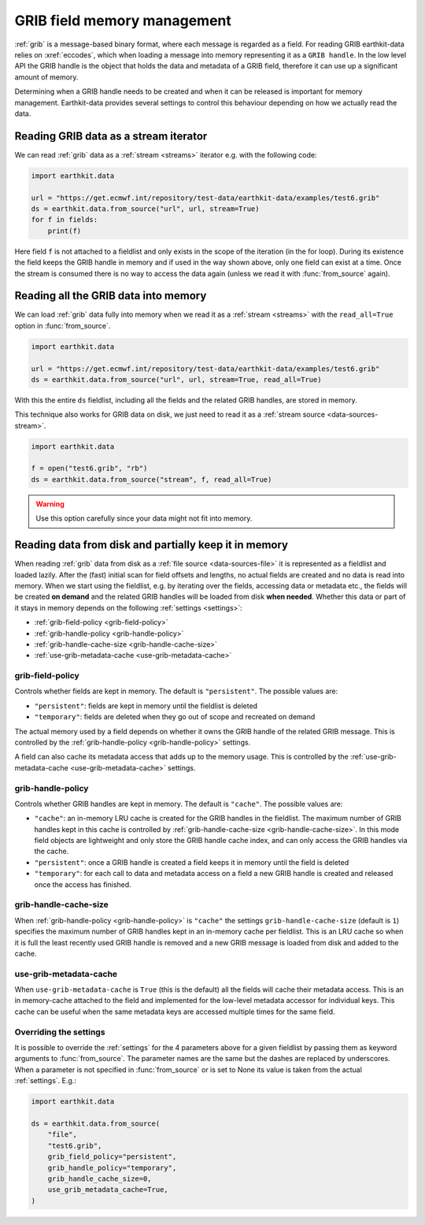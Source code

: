 .. _grib-memory:

GRIB field memory management
//////////////////////////////

:ref:`grib` is a message-based binary format, where each message is regarded as a field. For reading GRIB earthkit-data relies on :xref:`eccodes`, which when loading a message into memory representing it as a ``GRIB handle``. In the low level API the GRIB handle is the object that holds the data and metadata of a GRIB field, therefore it can use up a significant amount of memory.

Determining when a GRIB handle needs to be created and when it can be released is important for memory management. Earthkit-data provides several settings to control this behaviour depending on how we actually read the data.

Reading GRIB data as a stream iterator
========================================

We can read :ref:`grib` data as a :ref:`stream <streams>` iterator e.g. with the following code:

.. code-block:: python

    import earthkit.data

    url = "https://get.ecmwf.int/repository/test-data/earthkit-data/examples/test6.grib"
    ds = earthkit.data.from_source("url", url, stream=True)
    for f in fields:
        print(f)

Here field ``f`` is not attached to a fieldlist and only exists in the scope of the iteration (in the for loop). During its existence the field keeps the GRIB handle in memory and if used in the way shown above, only one field can exist at a time. Once the stream is consumed there is no way to access the data again (unless we read it with :func:`from_source` again).

Reading all the GRIB data into memory
========================================

We can load :ref:`grib` data fully into memory when we read it as a :ref:`stream <streams>` with the ``read_all=True`` option in :func:`from_source`.

.. code-block:: python

    import earthkit.data

    url = "https://get.ecmwf.int/repository/test-data/earthkit-data/examples/test6.grib"
    ds = earthkit.data.from_source("url", url, stream=True, read_all=True)

With this the entire ``ds`` fieldlist, including all the fields and the related GRIB handles, are stored in memory.

This technique also works for GRIB data on disk, we just need to read it as a :ref:`stream source <data-sources-stream>`.

.. code-block:: python

    import earthkit.data

    f = open("test6.grib", "rb")
    ds = earthkit.data.from_source("stream", f, read_all=True)

.. warning::

    Use this option carefully since your data might not fit into memory.

Reading data from disk and partially keep it in memory
===========================================================

When reading :ref:`grib` data from disk as a :ref:`file source <data-sources-file>` it is represented as a fieldlist and loaded lazily. After the (fast) initial scan for field offsets and lengths, no actual fields are created and no data is read into memory. When we start using the fieldlist, e.g. by iterating over the fields, accessing data or metadata etc., the fields will be created **on demand** and the related GRIB handles will be loaded from disk **when needed**. Whether this data or part of it stays in memory depends on the following :ref:`settings <settings>`:

- :ref:`grib-field-policy <grib-field-policy>`
- :ref:`grib-handle-policy <grib-handle-policy>`
- :ref:`grib-handle-cache-size <grib-handle-cache-size>`
- :ref:`use-grib-metadata-cache <use-grib-metadata-cache>`

.. _grib-field-policy:

grib-field-policy
++++++++++++++++++++++++++++

Controls whether fields are kept in memory. The default is ``"persistent"``. The possible values are:

- ``"persistent"``: fields are kept in memory until the fieldlist is deleted
- ``"temporary"``: fields are deleted when they go out of scope and recreated on demand

The actual memory used by a field depends on whether it owns the GRIB handle of the related GRIB message. This is controlled by the :ref:`grib-handle-policy <grib-handle-policy>` settings.

A field can also cache its metadata access that adds up to the memory usage. This is controlled by the :ref:`use-grib-metadata-cache <use-grib-metadata-cache>` settings.

.. _grib-handle-policy:

grib-handle-policy
++++++++++++++++++++++++++++

Controls whether GRIB handles are kept in memory. The default is ``"cache"``. The possible values are:

- ``"cache"``: an in-memory LRU cache is created for the GRIB handles in the fieldlist. The maximum number of GRIB handles kept in this cache is controlled by :ref:`grib-handle-cache-size <grib-handle-cache-size>`. In this mode field objects are lightweight and only store the GRIB handle cache index, and can only access the GRIB handles via the cache.
- ``"persistent"``: once a GRIB handle is created a field keeps it in memory until the field is deleted
- ``"temporary"``: for each call to data and metadata access on a field a new GRIB handle is created and released once the access has finished.

.. _grib-handle-cache-size:

grib-handle-cache-size
++++++++++++++++++++++++++++

When :ref:`grib-handle-policy <grib-handle-policy>` is ``"cache"`` the settings ``grib-handle-cache-size`` (default is ``1``) specifies the maximum number of GRIB handles kept in an in-memory cache per fieldlist. This is an LRU cache so when it is full the least recently used GRIB handle is removed and a new GRIB message is loaded from disk and added to the cache.

.. _use-grib-metadata-cache:

use-grib-metadata-cache
+++++++++++++++++++++++++++++++++++

When ``use-grib-metadata-cache`` is ``True`` (this is the default) all the fields will cache their metadata access. This is an in memory-cache attached to the field and implemented for the low-level metadata accessor for individual keys. This cache can be useful when the same metadata keys are accessed multiple times for the same field.


Overriding the settings
++++++++++++++++++++++++++++

It is possible to override the :ref:`settings` for the 4 parameters above for a given fieldlist by passing them as keyword arguments to :func:`from_source`. The parameter names are the same but the dashes are replaced by underscores. When a parameter is not specified in :func:`from_source` or is set to None its value is taken from the actual :ref:`settings`. E.g.:

.. code-block:: python

    import earthkit.data

    ds = earthkit.data.from_source(
        "file",
        "test6.grib",
        grib_field_policy="persistent",
        grib_handle_policy="temporary",
        grib_handle_cache_size=0,
        use_grib_metadata_cache=True,
    )



.. .. note::

..     The default settings are chosen to keep the memory usage low and the performance high. However, depending on the use case, the settings can be adjusted to optimize the memory usage and performanc
